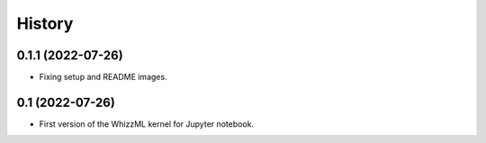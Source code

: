 .. :changelog:

History
-------

0.1.1 (2022-07-26)
~~~~~~~~~~~~~~~~~~

- Fixing setup and README images.

0.1 (2022-07-26)
~~~~~~~~~~~~~~~~

- First version of the WhizzML kernel for Jupyter notebook.
